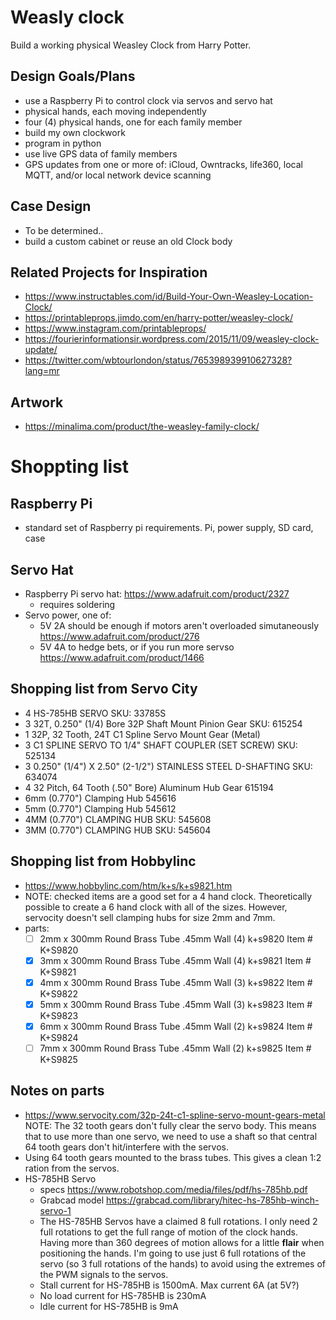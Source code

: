 # C-c C-e m m   to export .org to .md
* Weasly clock

  Build a working physical Weasley Clock from Harry Potter. 

** Design Goals/Plans
  - use a Raspberry Pi to control clock via servos and servo hat
  - physical hands, each moving independently
  - four (4) physical hands, one for each family member
  - build my own clockwork
  - program in python
  - use live GPS data of family members
  - GPS updates from one or more of: iCloud, Owntracks, life360, local MQTT, and/or local network device scanning
** Case Design
  - To be determined..
  - build a custom cabinet or reuse an old Clock body
** Related Projects for Inspiration
  - https://www.instructables.com/id/Build-Your-Own-Weasley-Location-Clock/
  - https://printableprops.jimdo.com/en/harry-potter/weasley-clock/
  - https://www.instagram.com/printableprops/
  - https://fourierinformationsir.wordpress.com/2015/11/09/weasley-clock-update/
  - https://twitter.com/wbtourlondon/status/765398939910627328?lang=mr
** Artwork
  - https://minalima.com/product/the-weasley-family-clock/
* Shoppting list
** Raspberry Pi
 + standard set of Raspberry pi requirements. Pi, power supply, SD card, case
** Servo Hat
 + Raspberry Pi servo hat: https://www.adafruit.com/product/2327
   - requires soldering
 + Servo power, one of:
   - 5V 2A should be enough if motors aren't overloaded simutaneously https://www.adafruit.com/product/276
   - 5V 4A to hedge bets, or if you run more servso https://www.adafruit.com/product/1466
** Shopping list from Servo City
  + 4 HS-785HB SERVO   SKU: 33785S
  + 3 32T, 0.250" (1/4) Bore 32P Shaft Mount Pinion Gear SKU: 615254
  + 1 32P, 32 Tooth, 24T C1 Spline Servo Mount Gear (Metal)
  + 3 C1 SPLINE SERVO TO 1/4" SHAFT COUPLER (SET SCREW) SKU: 525134
  + 3 0.250" (1/4") X 2.50" (2-1/2") STAINLESS STEEL D-SHAFTING SKU: 634074
  + 4 32 Pitch, 64 Tooth (.50" Bore) Aluminum Hub Gear	615194
  + 6mm (0.770") Clamping Hub   545616
  + 5mm (0.770") Clamping Hub	545612
  + 4MM (0.770") CLAMPING HUB SKU: 545608
  + 3MM (0.770") CLAMPING HUB SKU: 545604
** Shopping list from Hobbylinc
 +  https://www.hobbylinc.com/htm/k+s/k+s9821.htm
 + NOTE: checked items are a good set for a 4 hand clock. Theoretically
   possible to create a 6 hand clock with all of the sizes. However,
   servocity doesn't sell clamping hubs for size 2mm and 7mm.
 + parts:
   - [ ] 2mm x 300mm Round Brass Tube .45mm Wall (4) k+s9820 Item # K+S9820
   - [X] 3mm x 300mm Round Brass Tube .45mm Wall (4) k+s9821 Item # K+S9821
   - [X] 4mm x 300mm Round Brass Tube .45mm Wall (3) k+s9822 Item # K+S9822 
   - [X] 5mm x 300mm Round Brass Tube .45mm Wall (3) k+s9823 Item # K+S9823
   - [X] 6mm x 300mm Round Brass Tube .45mm Wall (2) k+s9824 Item # K+S9824
   - [ ] 7mm x 300mm Round Brass Tube .45mm Wall (2) k+s9825 Item # K+S9825
** Notes on parts
 + https://www.servocity.com/32p-24t-c1-spline-servo-mount-gears-metal
   NOTE: The 32 tooth gears don't fully clear the servo body. This
   means that to use more than one servo, we need to use a shaft so
   that central 64 tooth gears don't hit/interfere with the servos.
 + Using 64 tooth gears mounted to the brass tubes. This gives a clean
   1:2 ration from the servos.
 + HS-785HB Servo
   - specs https://www.robotshop.com/media/files/pdf/hs-785hb.pdf
   - Grabcad model https://grabcad.com/library/hitec-hs-785hb-winch-servo-1
   - The HS-785HB Servos have a claimed 8 full rotations. I only need
     2 full rotations to get the full range of motion of the clock
     hands. Having more than 360 degrees of motion allows for a little
     *flair* when positioning the hands. I'm going to use just 6 full
     rotations of the servo (so 3 full rotations of the hands) to
     avoid using the extremes of the PWM signals to the servos.
   - Stall current for HS-785HB is 1500mA. Max current 6A (at 5V?)
   - No load current for HS-785HB is 230mA
   - Idle current for HS-785HB is 9mA
